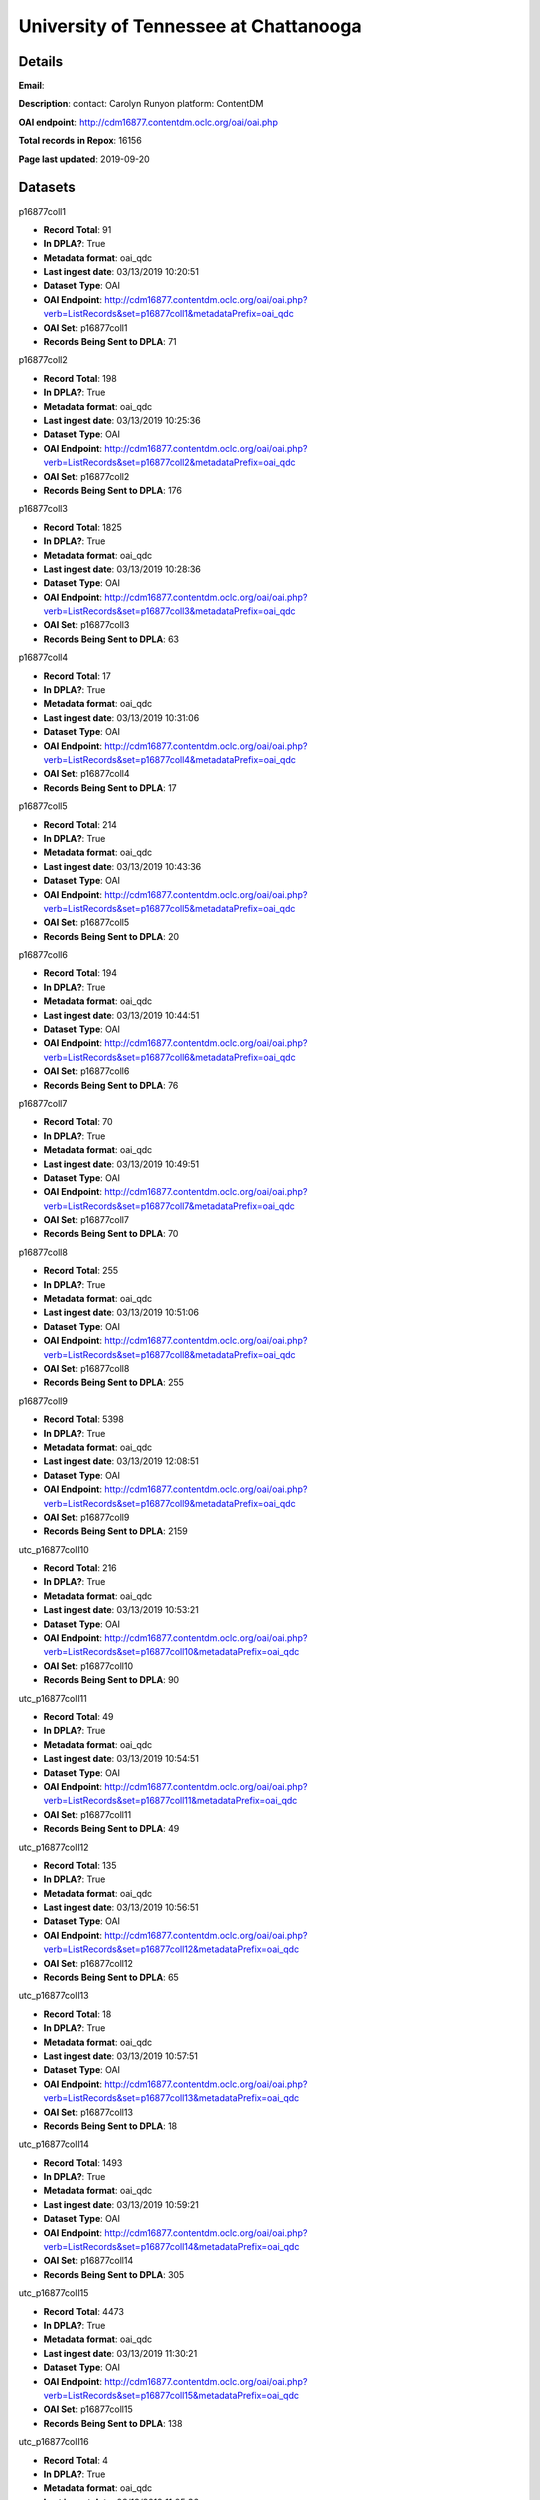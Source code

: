 University of Tennessee at Chattanooga
======================================

Details
-------


**Email**: 

**Description**: contact: Carolyn Runyon platform: ContentDM

**OAI endpoint**: http://cdm16877.contentdm.oclc.org/oai/oai.php

**Total records in Repox**: 16156

**Page last updated**: 2019-09-20

Datasets
--------

p16877coll1

* **Record Total**: 91
* **In DPLA?**: True
* **Metadata format**: oai_qdc
* **Last ingest date**: 03/13/2019 10:20:51
* **Dataset Type**: OAI
* **OAI Endpoint**: http://cdm16877.contentdm.oclc.org/oai/oai.php?verb=ListRecords&set=p16877coll1&metadataPrefix=oai_qdc
* **OAI Set**: p16877coll1
* **Records Being Sent to DPLA**: 71



p16877coll2

* **Record Total**: 198
* **In DPLA?**: True
* **Metadata format**: oai_qdc
* **Last ingest date**: 03/13/2019 10:25:36
* **Dataset Type**: OAI
* **OAI Endpoint**: http://cdm16877.contentdm.oclc.org/oai/oai.php?verb=ListRecords&set=p16877coll2&metadataPrefix=oai_qdc
* **OAI Set**: p16877coll2
* **Records Being Sent to DPLA**: 176



p16877coll3

* **Record Total**: 1825
* **In DPLA?**: True
* **Metadata format**: oai_qdc
* **Last ingest date**: 03/13/2019 10:28:36
* **Dataset Type**: OAI
* **OAI Endpoint**: http://cdm16877.contentdm.oclc.org/oai/oai.php?verb=ListRecords&set=p16877coll3&metadataPrefix=oai_qdc
* **OAI Set**: p16877coll3
* **Records Being Sent to DPLA**: 63



p16877coll4

* **Record Total**: 17
* **In DPLA?**: True
* **Metadata format**: oai_qdc
* **Last ingest date**: 03/13/2019 10:31:06
* **Dataset Type**: OAI
* **OAI Endpoint**: http://cdm16877.contentdm.oclc.org/oai/oai.php?verb=ListRecords&set=p16877coll4&metadataPrefix=oai_qdc
* **OAI Set**: p16877coll4
* **Records Being Sent to DPLA**: 17



p16877coll5

* **Record Total**: 214
* **In DPLA?**: True
* **Metadata format**: oai_qdc
* **Last ingest date**: 03/13/2019 10:43:36
* **Dataset Type**: OAI
* **OAI Endpoint**: http://cdm16877.contentdm.oclc.org/oai/oai.php?verb=ListRecords&set=p16877coll5&metadataPrefix=oai_qdc
* **OAI Set**: p16877coll5
* **Records Being Sent to DPLA**: 20



p16877coll6

* **Record Total**: 194
* **In DPLA?**: True
* **Metadata format**: oai_qdc
* **Last ingest date**: 03/13/2019 10:44:51
* **Dataset Type**: OAI
* **OAI Endpoint**: http://cdm16877.contentdm.oclc.org/oai/oai.php?verb=ListRecords&set=p16877coll6&metadataPrefix=oai_qdc
* **OAI Set**: p16877coll6
* **Records Being Sent to DPLA**: 76



p16877coll7

* **Record Total**: 70
* **In DPLA?**: True
* **Metadata format**: oai_qdc
* **Last ingest date**: 03/13/2019 10:49:51
* **Dataset Type**: OAI
* **OAI Endpoint**: http://cdm16877.contentdm.oclc.org/oai/oai.php?verb=ListRecords&set=p16877coll7&metadataPrefix=oai_qdc
* **OAI Set**: p16877coll7
* **Records Being Sent to DPLA**: 70



p16877coll8

* **Record Total**: 255
* **In DPLA?**: True
* **Metadata format**: oai_qdc
* **Last ingest date**: 03/13/2019 10:51:06
* **Dataset Type**: OAI
* **OAI Endpoint**: http://cdm16877.contentdm.oclc.org/oai/oai.php?verb=ListRecords&set=p16877coll8&metadataPrefix=oai_qdc
* **OAI Set**: p16877coll8
* **Records Being Sent to DPLA**: 255



p16877coll9

* **Record Total**: 5398
* **In DPLA?**: True
* **Metadata format**: oai_qdc
* **Last ingest date**: 03/13/2019 12:08:51
* **Dataset Type**: OAI
* **OAI Endpoint**: http://cdm16877.contentdm.oclc.org/oai/oai.php?verb=ListRecords&set=p16877coll9&metadataPrefix=oai_qdc
* **OAI Set**: p16877coll9
* **Records Being Sent to DPLA**: 2159



utc_p16877coll10

* **Record Total**: 216
* **In DPLA?**: True
* **Metadata format**: oai_qdc
* **Last ingest date**: 03/13/2019 10:53:21
* **Dataset Type**: OAI
* **OAI Endpoint**: http://cdm16877.contentdm.oclc.org/oai/oai.php?verb=ListRecords&set=p16877coll10&metadataPrefix=oai_qdc
* **OAI Set**: p16877coll10
* **Records Being Sent to DPLA**: 90



utc_p16877coll11

* **Record Total**: 49
* **In DPLA?**: True
* **Metadata format**: oai_qdc
* **Last ingest date**: 03/13/2019 10:54:51
* **Dataset Type**: OAI
* **OAI Endpoint**: http://cdm16877.contentdm.oclc.org/oai/oai.php?verb=ListRecords&set=p16877coll11&metadataPrefix=oai_qdc
* **OAI Set**: p16877coll11
* **Records Being Sent to DPLA**: 49



utc_p16877coll12

* **Record Total**: 135
* **In DPLA?**: True
* **Metadata format**: oai_qdc
* **Last ingest date**: 03/13/2019 10:56:51
* **Dataset Type**: OAI
* **OAI Endpoint**: http://cdm16877.contentdm.oclc.org/oai/oai.php?verb=ListRecords&set=p16877coll12&metadataPrefix=oai_qdc
* **OAI Set**: p16877coll12
* **Records Being Sent to DPLA**: 65



utc_p16877coll13

* **Record Total**: 18
* **In DPLA?**: True
* **Metadata format**: oai_qdc
* **Last ingest date**: 03/13/2019 10:57:51
* **Dataset Type**: OAI
* **OAI Endpoint**: http://cdm16877.contentdm.oclc.org/oai/oai.php?verb=ListRecords&set=p16877coll13&metadataPrefix=oai_qdc
* **OAI Set**: p16877coll13
* **Records Being Sent to DPLA**: 18



utc_p16877coll14

* **Record Total**: 1493
* **In DPLA?**: True
* **Metadata format**: oai_qdc
* **Last ingest date**: 03/13/2019 10:59:21
* **Dataset Type**: OAI
* **OAI Endpoint**: http://cdm16877.contentdm.oclc.org/oai/oai.php?verb=ListRecords&set=p16877coll14&metadataPrefix=oai_qdc
* **OAI Set**: p16877coll14
* **Records Being Sent to DPLA**: 305



utc_p16877coll15

* **Record Total**: 4473
* **In DPLA?**: True
* **Metadata format**: oai_qdc
* **Last ingest date**: 03/13/2019 11:30:21
* **Dataset Type**: OAI
* **OAI Endpoint**: http://cdm16877.contentdm.oclc.org/oai/oai.php?verb=ListRecords&set=p16877coll15&metadataPrefix=oai_qdc
* **OAI Set**: p16877coll15
* **Records Being Sent to DPLA**: 138



utc_p16877coll16

* **Record Total**: 4
* **In DPLA?**: True
* **Metadata format**: oai_qdc
* **Last ingest date**: 03/13/2019 11:05:36
* **Dataset Type**: OAI
* **OAI Endpoint**: http://cdm16877.contentdm.oclc.org/oai/oai.php?verb=ListRecords&set=p16877coll16&metadataPrefix=oai_qdc
* **OAI Set**: p16877coll16
* **Records Being Sent to DPLA**: 4



utc_p16877coll17

* **Record Total**: 12
* **In DPLA?**: True
* **Metadata format**: oai_qdc
* **Last ingest date**: 03/13/2019 11:09:21
* **Dataset Type**: OAI
* **OAI Endpoint**: http://cdm16877.contentdm.oclc.org/oai/oai.php?verb=ListRecords&set=p16877coll17&metadataPrefix=oai_qdc
* **OAI Set**: p16877coll17
* **Records Being Sent to DPLA**: 12



utc_p16877coll18

* **Record Total**: 4
* **In DPLA?**: True
* **Metadata format**: oai_qdc
* **Last ingest date**: 03/13/2019 11:10:21
* **Dataset Type**: OAI
* **OAI Endpoint**: http://cdm16877.contentdm.oclc.org/oai/oai.php?verb=ListRecords&set=p16877coll18&metadataPrefix=oai_qdc
* **OAI Set**: p16877coll18
* **Records Being Sent to DPLA**: 4



utc_p16877coll19

* **Record Total**: 29
* **In DPLA?**: True
* **Metadata format**: oai_qdc
* **Last ingest date**: 03/13/2019 11:13:06
* **Dataset Type**: OAI
* **OAI Endpoint**: http://cdm16877.contentdm.oclc.org/oai/oai.php?verb=ListRecords&set=p16877coll19&metadataPrefix=oai_qdc
* **OAI Set**: p16877coll19
* **Records Being Sent to DPLA**: 29



utc_p16877coll20

* **Record Total**: 5
* **In DPLA?**: True
* **Metadata format**: oai_qdc
* **Last ingest date**: 03/13/2019 11:16:06
* **Dataset Type**: OAI
* **OAI Endpoint**: http://cdm16877.contentdm.oclc.org/oai/oai.php?verb=ListRecords&set=p16877coll20&metadataPrefix=oai_qdc
* **OAI Set**: p16877coll20
* **Records Being Sent to DPLA**: 5



utc_p16877coll21

* **Record Total**: 111
* **In DPLA?**: True
* **Metadata format**: oai_qdc
* **Last ingest date**: 03/13/2019 11:17:36
* **Dataset Type**: OAI
* **OAI Endpoint**: http://cdm16877.contentdm.oclc.org/oai/oai.php?verb=ListRecords&set=p16877coll21&metadataPrefix=oai_qdc
* **OAI Set**: p16877coll21
* **Records Being Sent to DPLA**: 108



utc_p16877coll22

* **Record Total**: 13
* **In DPLA?**: True
* **Metadata format**: oai_qdc
* **Last ingest date**: 03/13/2019 11:20:06
* **Dataset Type**: OAI
* **OAI Endpoint**: http://cdm16877.contentdm.oclc.org/oai/oai.php?verb=ListRecords&set=p16877coll22&metadataPrefix=oai_qdc
* **OAI Set**: p16877coll22
* **Records Being Sent to DPLA**: 13



utc_p16877coll23

* **Record Total**: 397
* **In DPLA?**: True
* **Metadata format**: oai_qdc
* **Last ingest date**: 03/13/2019 11:36:21
* **Dataset Type**: OAI
* **OAI Endpoint**: http://cdm16877.contentdm.oclc.org/oai/oai.php?verb=ListRecords&set=p16877coll23&metadataPrefix=oai_qdc
* **OAI Set**: p16877coll23
* **Records Being Sent to DPLA**: 353



utc_p16877coll24

* **Record Total**: 194
* **In DPLA?**: True
* **Metadata format**: oai_qdc
* **Last ingest date**: 03/13/2019 11:38:06
* **Dataset Type**: OAI
* **OAI Endpoint**: http://cdm16877.contentdm.oclc.org/oai/oai.php?verb=ListRecords&set=p16877coll24&metadataPrefix=oai_qdc
* **OAI Set**: p16877coll24
* **Records Being Sent to DPLA**: 194



utc_p16877coll25

* **Record Total**: 135
* **In DPLA?**: True
* **Metadata format**: oai_qdc
* **Last ingest date**: 03/13/2019 11:45:06
* **Dataset Type**: OAI
* **OAI Endpoint**: http://cdm16877.contentdm.oclc.org/oai/oai.php?verb=ListRecords&set=p16877coll25&metadataPrefix=oai_qdc
* **OAI Set**: p16877coll25
* **Records Being Sent to DPLA**: 121



utc_p16877coll26

* **Record Total**: 166
* **In DPLA?**: True
* **Metadata format**: oai_qdc
* **Last ingest date**: 03/13/2019 11:46:06
* **Dataset Type**: OAI
* **OAI Endpoint**: http://cdm16877.contentdm.oclc.org/oai/oai.php?verb=ListRecords&set=p16877coll26&metadataPrefix=oai_qdc
* **OAI Set**: p16877coll26
* **Records Being Sent to DPLA**: 166



utc_p16877coll27

* **Record Total**: 11
* **In DPLA?**: True
* **Metadata format**: oai_qdc
* **Last ingest date**: 03/13/2019 11:47:51
* **Dataset Type**: OAI
* **OAI Endpoint**: http://cdm16877.contentdm.oclc.org/oai/oai.php?verb=ListRecords&set=p16877coll27&metadataPrefix=oai_qdc
* **OAI Set**: p16877coll27
* **Records Being Sent to DPLA**: 11



utc_p16877coll28

* **Record Total**: 6
* **In DPLA?**: True
* **Metadata format**: oai_qdc
* **Last ingest date**: 03/13/2019 11:49:51
* **Dataset Type**: OAI
* **OAI Endpoint**: http://cdm16877.contentdm.oclc.org/oai/oai.php?verb=ListRecords&set=p16877coll28&metadataPrefix=oai_qdc
* **OAI Set**: p16877coll28
* **Records Being Sent to DPLA**: 6



utc_p16877coll29

* **Record Total**: 173
* **In DPLA?**: True
* **Metadata format**: oai_qdc
* **Last ingest date**: 03/18/2019 10:25:19
* **Dataset Type**: OAI
* **OAI Endpoint**: http://cdm16877.contentdm.oclc.org/oai/oai.php?verb=ListRecords&set=p16877coll29&metadataPrefix=oai_qdc
* **OAI Set**: p16877coll29
* **Records Being Sent to DPLA**: 173



utc_p16877coll30

* **Record Total**: 5
* **In DPLA?**: True
* **Metadata format**: oai_qdc
* **Last ingest date**: 03/18/2019 10:25:49
* **Dataset Type**: OAI
* **OAI Endpoint**: http://cdm16877.contentdm.oclc.org/oai/oai.php?verb=ListRecords&set=p16877coll30&metadataPrefix=oai_qdc
* **OAI Set**: p16877coll30
* **Records Being Sent to DPLA**: 5



utc_p16877coll31

* **Record Total**: 9
* **In DPLA?**: True
* **Metadata format**: oai_qdc
* **Last ingest date**: 08/08/2019 12:57:22
* **Dataset Type**: OAI
* **OAI Endpoint**: http://cdm16877.contentdm.oclc.org/oai/oai.php?verb=ListRecords&set=p16877coll31&metadataPrefix=oai_qdc
* **OAI Set**: p16877coll31
* **Records Being Sent to DPLA**: 9



utc_p16877coll32

* **Record Total**: 236
* **In DPLA?**: True
* **Metadata format**: oai_qdc
* **Last ingest date**: 08/08/2019 13:00:07
* **Dataset Type**: OAI
* **OAI Endpoint**: http://cdm16877.contentdm.oclc.org/oai/oai.php?verb=ListRecords&set=p16877coll32&metadataPrefix=oai_qdc
* **OAI Set**: p16877coll32
* **Records Being Sent to DPLA**: 236



